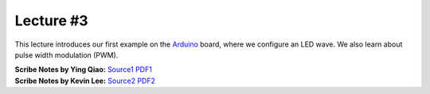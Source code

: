 Lecture #3
==========

This lecture introduces our first example on the `Arduino <https://www.arduino.cc/>`_ board,
where we configure an LED wave. We also learn about pulse width modulation (PWM).

| **Scribe Notes by Ying Qiao:** `Source1 <../scribe_notes/lecture3_notes_Ying_Qiao.docx>`_ `PDF1 <../scribe_notes/lecture3_notes_Ying_Qiao.pdf>`_
| **Scribe Notes by Kevin Lee:** `Source2 <../scribe_notes/lecture3_notes_Kevin_Lee.docx>`_ `PDF2 <../scribe_notes/lecture3_notes_Kevin_Lee.pdf>`_
